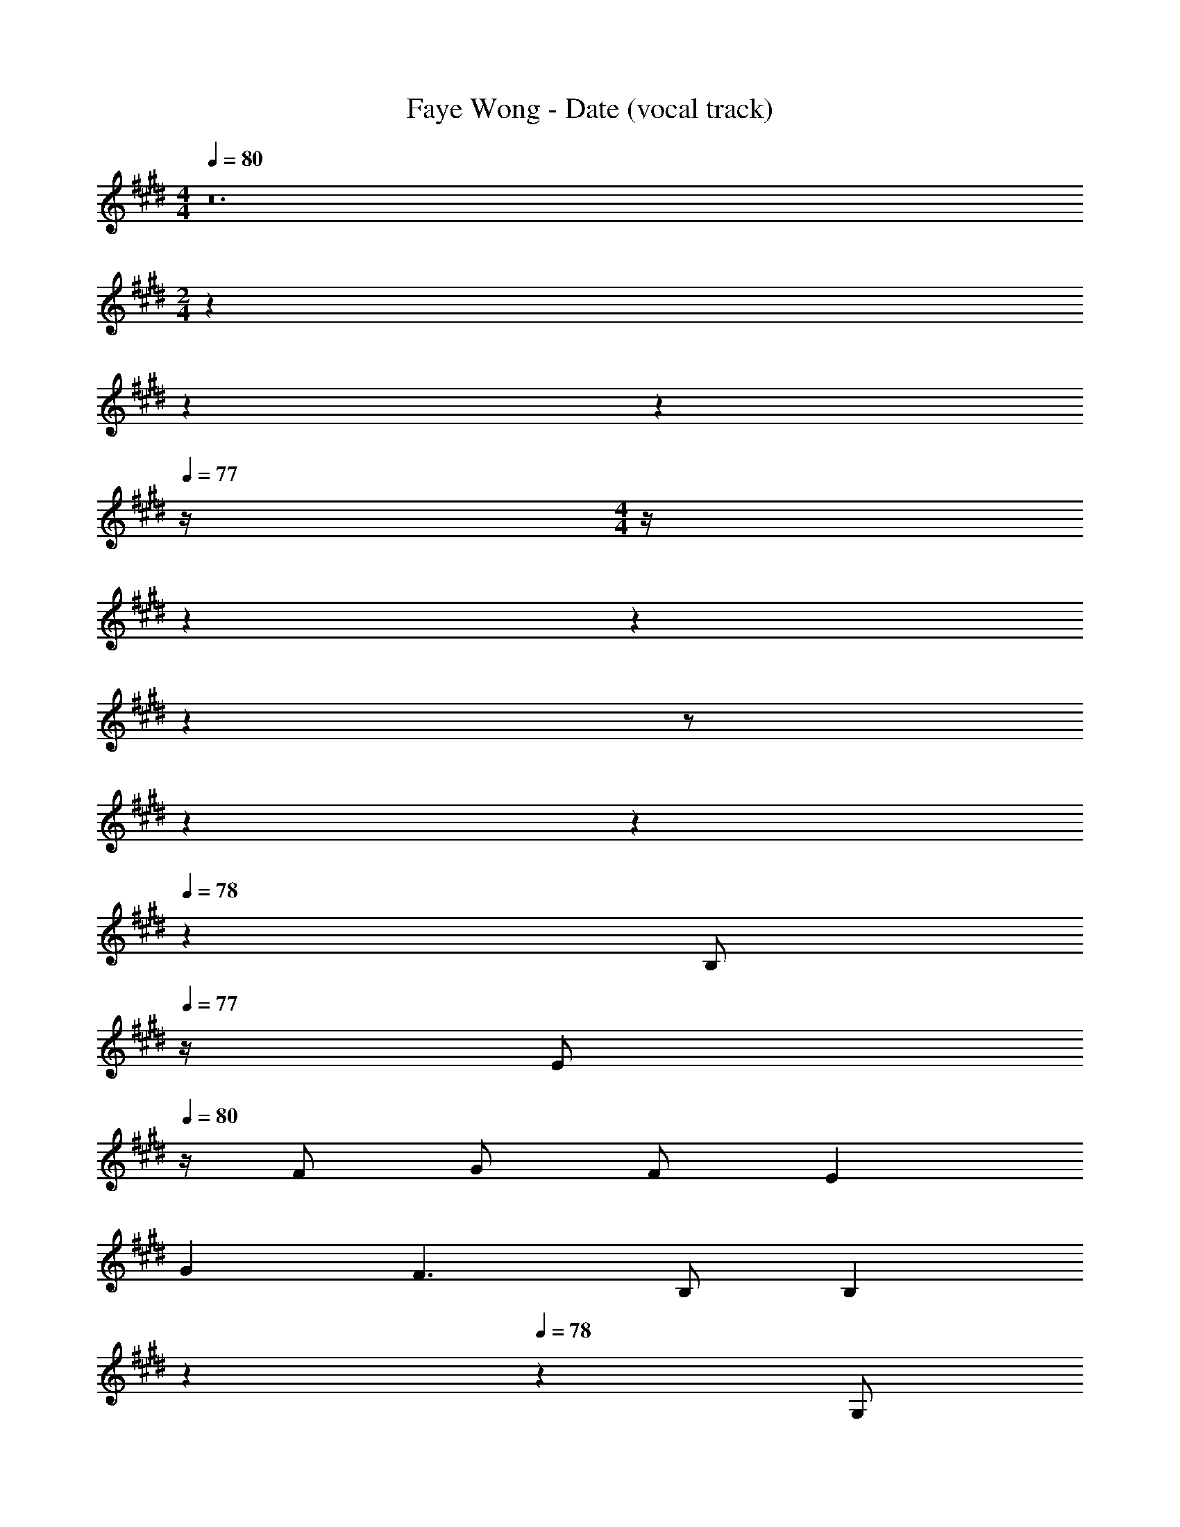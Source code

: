 X: 1
T: Faye Wong - Date (vocal track)
Z: ABC Generated by Starbound Composer
L: 1/4
M: 4/4
Q: 1/4=80
K: E
z12 
M: 2/4
z23/20 
Q: 1/4=79
z3/10 
Q: 1/4=78
z3/10 
Q: 1/4=77
z/4 
M: 4/4
z/4 
Q: 1/4=80
z61/10 
Q: 1/4=79
z7/10 
Q: 1/4=78
z7/10 
Q: 1/4=77
z/2 
Q: 1/4=80
z61/10 
Q: 1/4=79
z7/10 
Q: 1/4=78
z9/20 [z/4B,/2] 
Q: 1/4=77
z/4 [z/4E/2] 
Q: 1/4=80
z/4 F/2 G/2 F/2 E 
G F3/2 B,/2 [z7/20B,] 
Q: 1/4=79
z7/10 
Q: 1/4=78
z9/20 [z/4G,/2] 
Q: 1/4=77
z/4 [z/4C/2] 
Q: 1/4=80
z/4 D/2 E/2 D/2 C E 
D3/2 G,/2 B, z 
C/2 B,/2 B,/2 A,/2 B,/2 E A,/2 
G, F/2 E3/2 z/2 F/4 G/4 
A/2 G/2 F/2 E/2 E C 
F2 z7/20 
Q: 1/4=79
z7/10 
Q: 1/4=78
z9/20 [z/4B,/2] 
Q: 1/4=77
z/4 
[z/4E/2] 
Q: 1/4=80
z/4 F/2 G/2 F/2 E G 
F3/2 D/2 B, z/2 G,/2 
C/2 D/2 E/2 D/2 C E 
D3/2 G,/2 B, z 
C/2 B,/2 B,/2 A,/2 B,/2 E3/2 
F3/2 G/2 E/2 z/2 C/2 D/2 
E C E/2 c B 
B7/2 z47/20 
Q: 1/4=79
z13/20 [z/20E/3] 
Q: 1/4=78
z17/60 F/3 [z/12E/3] 
Q: 1/4=77
z/4 [z/4B/2] 
Q: 1/4=80
z/4 G/2 z/2 G/2 F/2 
E/2 D/2 E/4 D/4 C G,/2 C z/2 
E/3 F/3 E/3 c/2 A/2 A/2 G/2 [z7/20A/2] 
Q: 1/4=79
z3/20 C/2 
[z/20D/2] 
Q: 1/4=78
z9/20 [z/4E/2] 
Q: 1/4=77
z/4 [z/4F2] 
Q: 1/4=80
z13/4 
G/4 A/4 B/2 B/2 B/2 c/2 E z2 
B/2 D/4 F/4 E/2 z/4 E/4 F/2 G/2 C 
E/2 z/2 A/2 G/4 A3/4 B/2 G/2 F3/2 z 
E/3 F/3 E/3 B/2 G/2 z/2 G/2 F/2 E/2 
D/2 E/4 D/4 C G,/2 C z/2 
E/3 F/3 E/3 c/2 A/2 A/2 G/2 A/2 C/2 
D/2 E/2 F2 z3/2 
G/4 A/4 B/2 B/2 B/2 c/2 E z2 
B/4 D/2 F/4 E z/2 F/4 G/4 G 
C A/2 G/2 E/2 F/2 E2 z75/2 
B,/2 E/2 F/2 G/2 F/2 E G 
F3/2 D/2 B, z/2 G,/2 
C/2 D/2 E/2 D/2 C E 
D3/2 G,/2 B, z 
C/2 B,/2 B,/2 A,/2 B,/2 E3/2 
F3/2 G/2 [z7/20E/2] 
Q: 1/4=79
z13/20 [z/20C/2] 
Q: 1/4=78
z9/20 [z/4D/2] 
Q: 1/4=77
z/4 
[z/4E] 
Q: 1/4=80
z3/4 C E/2 c B/2 
[z47/20B4] 
Q: 1/4=79
z7/10 
Q: 1/4=78
z7/10 
Q: 1/4=77
z/2 
Q: 1/4=80
z11/4 E/4 F/4 E/2 B/2 
G/2 z/2 G/2 F/2 E/2 D/2 E/4 D/4 C 
G,/2 C z/2 E/3 F/3 E/3 c/2 A/2 
A/2 G/2 A/2 C/2 D/2 E/2 F2 z3/2 
G/4 A/4 B/2 B/2 B/2 c/2 E z2 
B/2 D/4 F/4 [z7/20E/2] 
Q: 1/4=79
z2/5 E/4 [z/20F/2] 
Q: 1/4=78
z9/20 [z/4G/2] 
Q: 1/4=77
z/4 [z/4C] 
Q: 1/4=80
z3/4 
E/2 z/2 A/2 G/4 A3/4 B/2 G/2 F3/2 z 
E/3 F/3 E/3 B/2 G/2 z/2 G/2 F/2 E/2 
D/2 E/4 D/4 C G,/2 C z/2 
E/3 F/3 E/3 c/2 A/2 A/2 G/2 A/2 C/2 
D/2 E/2 F2 z3/2 
G/4 A/4 B/2 B/2 B/2 c/2 E z2 
B/4 D/2 F/4 E z/2 F/4 G/4 G 
C A/2 G/2 E/2 F/2 E2 z3/2 
G/4 A/4 B/2 B/2 B/2 c/2 E z2 
B/4 D/2 F/4 E z/2 F/4 G/4 G 
C A/2 G/2 E/2 F/2 E2 z11/12 
Q: 1/4=78
z11/12 
Q: 1/4=77
z11/12 
Q: 1/4=75
z11/12 
Q: 1/4=73
z11/12 
Q: 1/4=72
z11/12 
Q: 1/4=70
z11/12 
Q: 1/4=69
z11/12 
Q: 1/4=67
z11/12 
Q: 1/4=66
z29/32 
Q: 1/4=65
